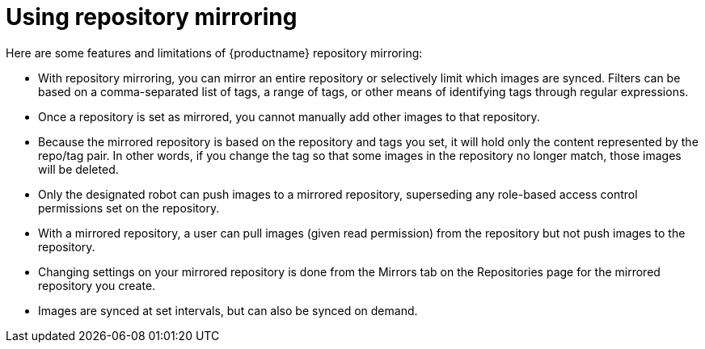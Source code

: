 [[mirroring-using]]
= Using repository mirroring

Here are some features and limitations of {productname} repository mirroring:

* With repository mirroring, you can mirror an entire repository or selectively
limit which images are synced. Filters can be based on a comma-separated list of tags, a
range of tags, or other means of identifying tags through
regular expressions.

* Once a repository is set as mirrored, you cannot manually add other images to that repository.

* Because the mirrored repository is based on the repository and tags you set,
it will hold only the content represented by the repo/tag pair. In other words, if you change
the tag so that some images in the repository no longer match, those images will be deleted.

* Only the designated robot can push images to a mirrored repository,
superseding any role-based access control permissions set on the repository.

* With a mirrored repository, a user can pull images (given read permission)
from the repository but not push images to the repository.

* Changing settings on your mirrored repository is done from the Mirrors tab
on the Repositories page for the mirrored repository you create.

* Images are synced at set intervals, but can also be synced on demand.